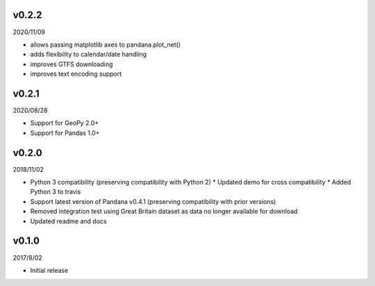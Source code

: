 v0.2.2
======

2020/11/09

* allows passing matplotlib axes to pandana.plot_net()
* adds flexibility to calendar/date handling
* improves GTFS downloading
* improves text encoding support

v0.2.1
======

2020/08/28

* Support for GeoPy 2.0+
* Support for Pandas 1.0+

v0.2.0
======

2018/11/02

* Python 3 compatibility (preserving compatibility with Python 2)
  * Updated demo for cross compatibility
  * Added Python 3 to travis
* Support latest version of Pandana v0.4.1 (preserving compatibility with prior versions)
* Removed integration test using Great Britain dataset as data no longer available for download
* Updated readme and docs

v0.1.0
======

2017/8/02

* Initial release
